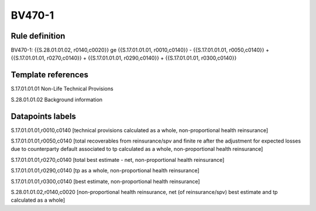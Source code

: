 =======
BV470-1
=======

Rule definition
---------------

BV470-1: {{S.28.01.01.02, r0140,c0020}} ge {{S.17.01.01.01, r0010,c0140}} - {{S.17.01.01.01, r0050,c0140}} + {{S.17.01.01.01, r0270,c0140}} + {{S.17.01.01.01, r0290,c0140}} + {{S.17.01.01.01, r0300,c0140}}


Template references
-------------------

S.17.01.01.01 Non-Life Technical Provisions

S.28.01.01.02 Background information


Datapoints labels
-----------------

S.17.01.01.01,r0010,c0140 [technical provisions calculated as a whole, non-proportional health reinsurance]

S.17.01.01.01,r0050,c0140 [total recoverables from reinsurance/spv and finite re after the adjustment for expected losses due to counterparty default associated to tp calculated as a whole, non-proportional health reinsurance]

S.17.01.01.01,r0270,c0140 [total best estimate - net, non-proportional health reinsurance]

S.17.01.01.01,r0290,c0140 [tp as a whole, non-proportional health reinsurance]

S.17.01.01.01,r0300,c0140 [best estimate, non-proportional health reinsurance]

S.28.01.01.02,r0140,c0020 [non-proportional health reinsurance, net (of reinsurance/spv) best estimate and tp calculated as a whole]



